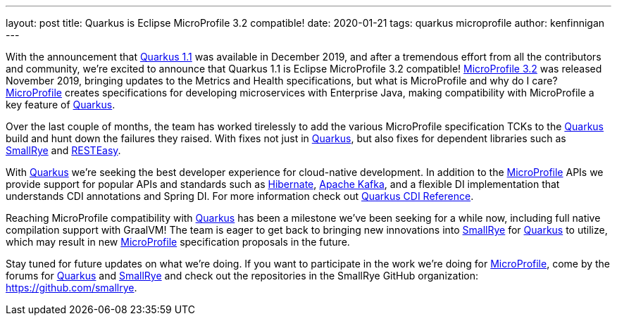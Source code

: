 ---
layout: post
title: Quarkus is Eclipse MicroProfile 3.2 compatible!
date: 2020-01-21
tags: quarkus microprofile
author: kenfinnigan
---

With the announcement that https://quarkus.io/blog/quarkus-1-1-0-final-released/[Quarkus 1.1] was available in December 2019,
and after a tremendous effort from all the contributors and community,
we’re excited to announce that Quarkus 1.1 is Eclipse MicroProfile 3.2 compatible!
https://projects.eclipse.org/projects/technology.microprofile/releases/microprofile-3.2[MicroProfile 3.2] was released November 2019,
bringing updates to the Metrics and Health specifications,
but what is MicroProfile and why do I care?
https://microprofile.io/[MicroProfile] creates specifications for developing microservices with Enterprise Java,
making compatibility with MicroProfile a key feature of https://quarkus.io/[Quarkus].

Over the last couple of months,
the team has worked tirelessly to add the various MicroProfile specification TCKs to the https://quarkus.io/[Quarkus] build and hunt down the failures they raised.
With fixes not just in https://quarkus.io/[Quarkus],
but also fixes for dependent libraries such as https://smallrye.io/[SmallRye] and https://resteasy.github.io/[RESTEasy].

With https://quarkus.io/[Quarkus] we’re seeking the best developer experience for cloud-native development.
In addition to the https://microprofile.io/[MicroProfile] APIs we provide support for popular APIs and standards such as
https://hibernate.org/[Hibernate], https://kafka.apache.org/[Apache Kafka],
and a flexible DI implementation that understands CDI annotations and Spring DI.
For more information check out https://quarkus.io/guides/cdi-reference[Quarkus CDI Reference].

Reaching MicroProfile compatibility with https://quarkus.io/[Quarkus] has been a milestone we’ve been seeking for a while now,
including full native compilation support with GraalVM!
The team is eager to get back to bringing new innovations into https://smallrye.io/[SmallRye] for https://quarkus.io/[Quarkus] to utilize,
which may result in new https://microprofile.io/[MicroProfile] specification proposals in the future.

Stay tuned for future updates on what we’re doing.
If you want to participate in the work we’re doing for https://microprofile.io/[MicroProfile],
come by the forums for https://groups.google.com/d/forum/quarkus-dev[Quarkus]
and https://groups.google.com/d/forum/smallrye[SmallRye]
and check out the repositories in the SmallRye GitHub organization: https://github.com/smallrye.
